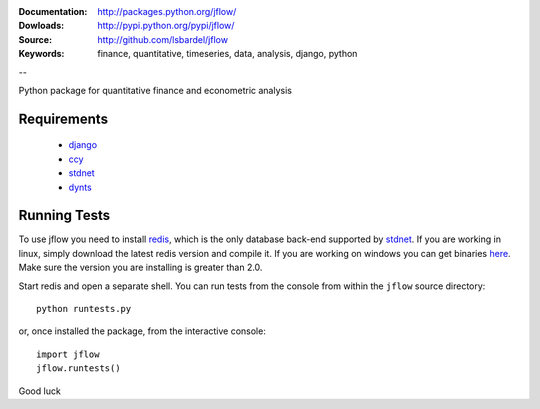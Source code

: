 
:Documentation: http://packages.python.org/jflow/
:Dowloads: http://pypi.python.org/pypi/jflow/
:Source: http://github.com/lsbardel/jflow
:Keywords: finance, quantitative, timeseries, data, analysis, django, python

--

Python package for quantitative finance and econometric analysis


Requirements
======================

 * django__
 * ccy__
 * stdnet__
 * dynts__


Running Tests
==================

To use jflow you need to install redis__, which is the only database back-end supported by stdnet__.
If you are working in linux, simply download the latest redis version and compile it. If you are working on windows
you can get binaries here__. Make sure the version you are  installing is greater than 2.0.

Start redis and open a separate shell. You can run tests from the console from within the ``jflow`` source directory::

	python runtests.py
	
or, once installed the package, from the interactive console::

    import jflow
    jflow.runtests()    
    
Good luck

__ http://www.djangoproject.com/
__ http://code.google.com/p/ccy/
__ http://packages.python.org/python-stdnet/
__ http://code.google.com/p/dynts/
__ http://code.google.com/p/redis/
__ http://packages.python.org/python-stdnet/
__ http://code.google.com/p/servicestack/wiki/RedisWindowsDownload




